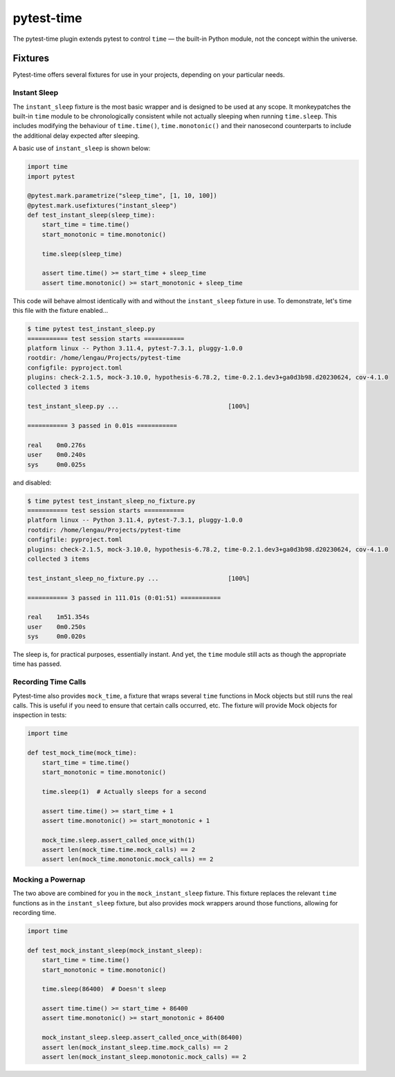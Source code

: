 pytest-time
===========

The pytest-time plugin extends pytest to control ``time`` — the built-in Python
module, not the concept within the universe.

.. image:: https://github.com/lengau/pytest-time/actions/workflows/tests.yaml/badge.svg
    :target: https://github.com/lengau/pytest-time/actions/workflows/tests.yaml

Fixtures
--------

Pytest-time offers several fixtures for use in your projects, depending on your particular needs.

Instant Sleep
~~~~~~~~~~~~~

The ``instant_sleep`` fixture is the most basic wrapper and is designed to be used at any scope. It monkeypatches the built-in ``time`` module to be chronologically consistent while not actually sleeping when running ``time.sleep``. This includes modifying the behaviour of ``time.time()``, ``time.monotonic()`` and their nanosecond counterparts to include the additional delay expected after sleeping.

A basic use of ``instant_sleep`` is shown below:

.. code:: python

    import time
    import pytest

    @pytest.mark.parametrize("sleep_time", [1, 10, 100])
    @pytest.mark.usefixtures("instant_sleep")
    def test_instant_sleep(sleep_time):
        start_time = time.time()
        start_monotonic = time.monotonic()

        time.sleep(sleep_time)

        assert time.time() >= start_time + sleep_time
        assert time.monotonic() >= start_monotonic + sleep_time

This code will behave almost identically with and without the ``instant_sleep`` fixture in use. To demonstrate, let's time this file with the fixture enabled...

.. code:: text

    $ time pytest test_instant_sleep.py
    =========== test session starts ===========
    platform linux -- Python 3.11.4, pytest-7.3.1, pluggy-1.0.0
    rootdir: /home/lengau/Projects/pytest-time
    configfile: pyproject.toml
    plugins: check-2.1.5, mock-3.10.0, hypothesis-6.78.2, time-0.2.1.dev3+ga0d3b98.d20230624, cov-4.1.0
    collected 3 items

    test_instant_sleep.py ...                              [100%]

    =========== 3 passed in 0.01s ===========

    real    0m0.276s
    user    0m0.240s
    sys     0m0.025s

and disabled:

.. code:: text

    $ time pytest test_instant_sleep_no_fixture.py
    =========== test session starts ===========
    platform linux -- Python 3.11.4, pytest-7.3.1, pluggy-1.0.0
    rootdir: /home/lengau/Projects/pytest-time
    configfile: pyproject.toml
    plugins: check-2.1.5, mock-3.10.0, hypothesis-6.78.2, time-0.2.1.dev3+ga0d3b98.d20230624, cov-4.1.0
    collected 3 items

    test_instant_sleep_no_fixture.py ...                   [100%]

    =========== 3 passed in 111.01s (0:01:51) ===========

    real    1m51.354s
    user    0m0.250s
    sys     0m0.020s

The sleep is, for practical purposes, essentially instant. And yet, the ``time`` module still acts as though the appropriate time has passed.

Recording Time Calls
~~~~~~~~~~~~~~~~~~~~~

Pytest-time also provides ``mock_time``, a fixture that wraps several ``time`` functions in Mock objects but still runs the real calls. This is useful if you need to ensure that certain calls occurred, etc. The fixture will provide Mock objects for inspection in tests:

.. code:: python

    import time

    def test_mock_time(mock_time):
        start_time = time.time()
        start_monotonic = time.monotonic()

        time.sleep(1)  # Actually sleeps for a second

        assert time.time() >= start_time + 1
        assert time.monotonic() >= start_monotonic + 1

        mock_time.sleep.assert_called_once_with(1)
        assert len(mock_time.time.mock_calls) == 2
        assert len(mock_time.monotonic.mock_calls) == 2

Mocking a Powernap
~~~~~~~~~~~~~~~~~~

The two above are combined for you in the ``mock_instant_sleep`` fixture. This fixture replaces the relevant ``time`` functions as in the ``instant_sleep`` fixture, but also provides mock wrappers around those functions, allowing for recording time.

.. code:: python

    import time

    def test_mock_instant_sleep(mock_instant_sleep):
        start_time = time.time()
        start_monotonic = time.monotonic()

        time.sleep(86400)  # Doesn't sleep

        assert time.time() >= start_time + 86400
        assert time.monotonic() >= start_monotonic + 86400

        mock_instant_sleep.sleep.assert_called_once_with(86400)
        assert len(mock_instant_sleep.time.mock_calls) == 2
        assert len(mock_instant_sleep.monotonic.mock_calls) == 2
